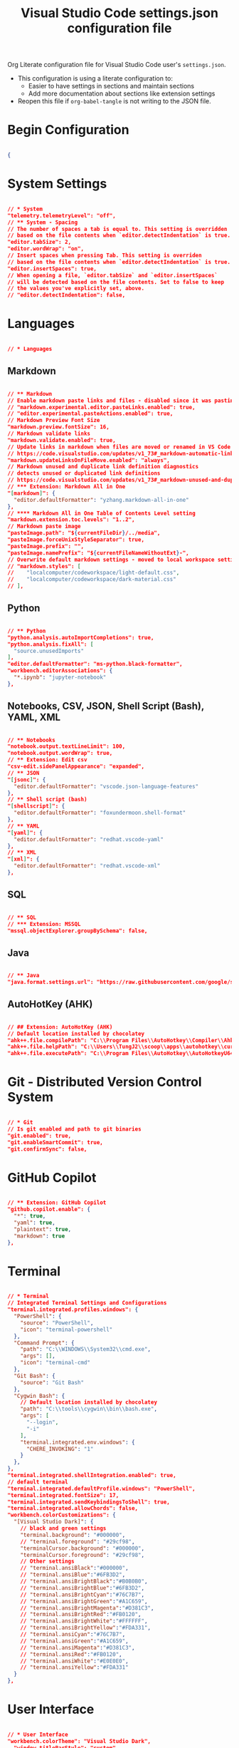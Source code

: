 #+title: Visual Studio Code settings.json configuration file
#+PROPERTY: header-args:json :tangle settings.json :mkdirp yes

Org Literate configuration file for Visual Studio Code user's =settings.json=.

- This configuration is using a literate configuration to:
  - Easier to have settings in sections and maintain sections
  - Add more documentation about sections like extension settings
- Reopen this file if =org-babel-tangle= is not writing to the JSON file.

* Begin Configuration

#+begin_src json

{

#+end_src

* System Settings

#+begin_src json

  // * System
  "telemetry.telemetryLevel": "off",
  // ** System - Spacing
  // The number of spaces a tab is equal to. This setting is overridden
  // based on the file contents when `editor.detectIndentation` is true.
  "editor.tabSize": 2,
  "editor.wordWrap": "on",
  // Insert spaces when pressing Tab. This setting is overriden
  // based on the file contents when `editor.detectIndentation` is true.
  "editor.insertSpaces": true,
  // When opening a file, `editor.tabSize` and `editor.insertSpaces`
  // will be detected based on the file contents. Set to false to keep
  // the values you've explicitly set, above.
  // "editor.detectIndentation": false,

#+end_src

* Languages

#+begin_src json

  // * Languages

#+end_src

** Markdown

#+begin_src json

  // ** Markdown
  // Enable markdown paste links and files - disabled since it was pasting images instead of text for rich text pastes
  // "markdown.experimental.editor.pasteLinks.enabled": true,
  // "editor.experimental.pasteActions.enabled": true,
  // Markdown Preview Font Size
  "markdown.preview.fontSize": 16,
  // Markdown validate links
  "markdown.validate.enabled": true,
  // Update links in markdown when files are moved or renamed in VS Code explorer.
  // https://code.visualstudio.com/updates/v1_73#_markdown-automatic-link-updates-on-file-rename-move
  "markdown.updateLinksOnFileMove.enabled": "always",
  // Markdown unused and duplicate link definition diagnostics
  // detects unused or duplicated link definitions
  // https://code.visualstudio.com/updates/v1_73#_markdown-unused-and-duplicate-link-definition-diagnostics
  // *** Extension: Markdown All in One
  "[markdown]": {
    "editor.defaultFormatter": "yzhang.markdown-all-in-one"
  },
  // **** Markdown All in One Table of Contents Level setting
  "markdown.extension.toc.levels": "1..2",
  // Markdown paste image
  "pasteImage.path": "${currentFileDir}/../media",
  "pasteImage.forceUnixStyleSeparator": true,
  "pasteImage.prefix": "",
  "pasteImage.namePrefix": "${currentFileNameWithoutExt}-",
  // Overwrite default markdown settings - moved to local workspace settings
  // "markdown.styles": [
  // 	"localcomputer/codeworkspace/light-default.css",
  // 	"localcomputer/codeworkspace/dark-material.css"
  // ],

#+end_src

** Python

#+begin_src json

  // ** Python
  "python.analysis.autoImportCompletions": true,
  "python.analysis.fixAll": [
    "source.unusedImports"
  ],
  "editor.defaultFormatter": "ms-python.black-formatter",
  "workbench.editorAssociations": {
    "*.ipynb": "jupyter-notebook"
  },

#+end_src

** Notebooks, CSV, JSON, Shell Script (Bash), YAML, XML

#+begin_src json

  // ** Notebooks
  "notebook.output.textLineLimit": 100,
  "notebook.output.wordWrap": true,
  // ** Extension: Edit csv
  "csv-edit.sidePanelAppearance": "expanded",
  // ** JSON
  "[jsonc]": {
    "editor.defaultFormatter": "vscode.json-language-features"
  },
  // ** Shell script (bash)
  "[shellscript]": {
    "editor.defaultFormatter": "foxundermoon.shell-format"
  },
  // ** YAML
  "[yaml]": {
    "editor.defaultFormatter": "redhat.vscode-yaml"
  },
  // ** XML
  "[xml]": {
    "editor.defaultFormatter": "redhat.vscode-xml"
  },

#+end_src

** SQL

#+begin_src json

  // ** SQL
  // *** Extension: MSSQL
  "mssql.objectExplorer.groupBySchema": false,

#+end_src

** Java

#+begin_src json

  // ** Java
  "java.format.settings.url": "https://raw.githubusercontent.com/google/styleguide/gh-pages/eclipse-java-google-style.xml",

#+end_src

** AutoHotKey (AHK)

#+begin_src json

  // ## Extension: AutoHotKey (AHK)
  // Default location installed by chocolatey
  "ahk++.file.compilePath": "C:\\Program Files\\AutoHotkey\\Compiler\\Ahk2Exe.exe",
  "ahk++.file.helpPath": "C:\\Users\\TungJ2\\scoop\\apps\\autohotkey\\current\\v2\\AutoHotkey.chm",
  "ahk++.file.executePath": "C:\\Program Files\\AutoHotkey\\AutoHotkeyU64.exe",

#+end_src

* Git - Distributed Version Control System

#+begin_src json

  // * Git
  // Is git enabled and path to git binaries
  "git.enabled": true,
  "git.enableSmartCommit": true,
  "git.confirmSync": false,

#+end_src

* GitHub Copilot

#+begin_src json

  // ** Extension: GitHub Copilot
  "github.copilot.enable": {
    "*": true,
    "yaml": true,
    "plaintext": true,
    "markdown": true
  },

#+end_src

* Terminal

#+begin_src json

  // * Terminal
  // Integrated Terminal Settings and Configurations
  "terminal.integrated.profiles.windows": {
    "PowerShell": {
      "source": "PowerShell",
      "icon": "terminal-powershell"
    },
    "Command Prompt": {
      "path": "C:\\WINDOWS\\System32\\cmd.exe",
      "args": [],
      "icon": "terminal-cmd"
    },
    "Git Bash": {
      "source": "Git Bash"
    },
    "Cygwin Bash": {
      // Default location installed by chocolatey
      "path": "C:\\tools\\cygwin\\bin\\bash.exe",
      "args": [
        "--login",
        "-i"
      ],
      "terminal.integrated.env.windows": {
        "CHERE_INVOKING": "1"
      }
    },
  },
  "terminal.integrated.shellIntegration.enabled": true,
  // default terminal
  "terminal.integrated.defaultProfile.windows": "PowerShell",
  "terminal.integrated.fontSize": 17,
  "terminal.integrated.sendKeybindingsToShell": true,
  "terminal.integrated.allowChords": false,
  "workbench.colorCustomizations": {
    "[Visual Studio Dark]": {
      // black and green settings
      "terminal.background": "#000000",
      // "terminal.foreground": "#29cf98",
      "terminalCursor.background": "#000000",
      "terminalCursor.foreground": "#29cf98",
      // Other settings
      // "terminal.ansiBlack":"#000000",
      // "terminal.ansiBlue":"#6FB3D2",
      // "terminal.ansiBrightBlack":"#B0B0B0",
      // "terminal.ansiBrightBlue":"#6FB3D2",
      // "terminal.ansiBrightCyan":"#76C7B7",
      // "terminal.ansiBrightGreen":"#A1C659",
      // "terminal.ansiBrightMagenta":"#D381C3",
      // "terminal.ansiBrightRed":"#FB0120",
      // "terminal.ansiBrightWhite":"#FFFFFF",
      // "terminal.ansiBrightYellow":"#FDA331",
      // "terminal.ansiCyan":"#76C7B7",
      // "terminal.ansiGreen":"#A1C659",
      // "terminal.ansiMagenta":"#D381C3",
      // "terminal.ansiRed":"#FB0120",
      // "terminal.ansiWhite":"#E0E0E0",
      // "terminal.ansiYellow":"#FDA331"
    }
  },

#+end_src

* User Interface

#+begin_src json

  // * User Interface
  "workbench.colorTheme": "Visual Studio Dark",
    "window.titleBarStyle": "custom",
    // Turn on line numbers, other options are relative, interval and off
    // per https://code.visualstudio.com/docs/getstarted/settings
    "editor.lineNumbers": "on",
    "settingsSync.ignoredExtensions": [],
    "settingsSync.ignoredSettings": [
      "http.proxy",
      "ahk++.file.compilePath",
      "ahk++.file.executePath",
      "ahk++.file.helpPath"
    ],

#+end_src

** Font

#+begin_src json

  // ** Font
  // font size for editors
  "editor.fontSize": 14,

#+end_src

* Spelling

#+begin_src json

  // * Spelling
  // ** Extension: SpellRight, Spell Checker
  "spellright.language": [
    "en-GB"
  ],
  "spellright.suggestionsInHints": false,

#+end_src

* Search

#+begin_src json

  // * Search
  // Excludes from Search
  "search.exclude": {
    "**/media": true,
    "**/media/*": true
  },
  "files.exclude": {
    "**/.classpath": true,
    "**/.project": true,
    "**/.settings": true,
    "**/.factorypath": true
  },

#+end_src

* Input and Output

#+begin_src json

  // * Input and Output
  "editor.copyWithSyntaxHighlighting": true,
  "editor.accessibilitySupport": "off",
  "files.autoSave": "afterDelay",

#+end_src

* Editing

#+begin_src json

  // * Editing
  "editor.suggestSelection": "first",
  "editor.inlineSuggest.enabled": true,
  "vsintellicode.modify.editor.suggestSelection": "automaticallyOverrodeDefaultValue",
#+end_src

* Security

#+begin_src json

  // * Security
  "security.workspace.trust.untrustedFiles": "open",

#+end_src


* End Configuration

#+begin_src json

}

#+end_src
